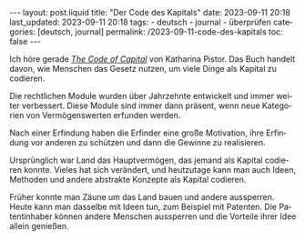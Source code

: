#+LANGUAGE: de
#+OPTIONS: toc:nil  broken-links:mark

#+begin_export html
---
layout: post.liquid
title:  "Der Code des Kapitals"
date: 2023-09-11 20:18
last_updated: 2023-09-11 20:18
tags:
  - deutsch
  - journal
  - überprüfen
categories: [deutsch, journal]
permalink: /2023-09-11-code-des-kapitals
toc: false
---

#+end_export


Ich höre gerade /[[https://www.audible.com/pd/The-Code-of-Capital-Audiobook/1541431898][The Code of Capital]]/ von Katharina Pistor. Das Buch
handelt davon, wie Menschen das Gesetz nutzen, um viele Dinge als
Kapital zu codieren.

Die rechtlichen Module wurden über Jahrzehnte entwickelt und immer
weiter verbessert. Diese Module sind immer dann präsent, wenn neue
Kategorien von Vermögenswerten erfunden werden.

Nach einer Erfindung haben die Erfinder eine große Motivation, ihre
Erfindung vor anderen zu schützen und dann die Gewinne zu
realisieren.

Ursprünglich war Land das Hauptvermögen, das jemand als Kapital
codieren konnte. Vieles hat sich verändert, und heutzutage kann man
auch Ideen, Methoden und andere abstrakte Konzepte als Kapital
codieren.

Früher konnte man Zäune um das Land bauen und andere
aussperren. Heute kann man dasselbe mit Ideen tun, zum Beispiel mit
Patenten. Die Patentinhaber können andere Menschen aussperren und
die Vorteile ihrer Idee allein genießen.

